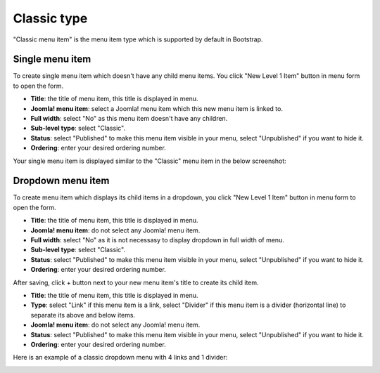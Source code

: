 ============
Classic type
============

"Classic menu item" is the menu item type which is supported by default in Bootstrap.

Single menu item
----------------

To create single menu item which doesn't have any child menu items. You click "New Level 1 Item" button in menu form to open the form.

.. image:: ../images/com_cmmegamenu_item_classic_single.jpg

* **Title**: the title of menu item, this title is displayed in menu.
* **Joomla! menu item**: select a Joomla! menu item which this new menu item is linked to.
* **Full width**: select "No" as this menu item doesn't have any children.
* **Sub-level type**: select "Classic".
* **Status**: select "Published" to make this menu item visible in your menu, select "Unpublished" if you want to hide it.
* **Ordering**: enter your desired ordering number.

Your single menu item is displayed similar to the "Classic" menu item in the below screenshot:

.. image:: ../images/com_cmmegamenu_item_classic_single_result.jpg

Dropdown menu item
------------------

To create menu item which displays its child items in a dropdown, you click "New Level 1 Item" button in menu form to open the form.

.. image:: ../images/com_cmmegamenu_item_classic_dropdown.jpg

* **Title**: the title of menu item, this title is displayed in menu.
* **Joomla! menu item**: do not select any Joomla! menu item.
* **Full width**: select "No" as it is not necessasy to display dropdown in full width of menu.
* **Sub-level type**: select "Classic".
* **Status**: select "Published" to make this menu item visible in your menu, select "Unpublished" if you want to hide it.
* **Ordering**: enter your desired ordering number.

After saving, click + button next to your new menu item's title to create its child item.

.. image:: ../images/com_cmmegamenu_item_classic_dropdown_item.jpg

* **Title**: the title of menu item, this title is displayed in menu.
* **Type**: select "Link" if this menu item is a link, select "Divider" if this menu item is a divider (horizontal line) to separate its above and below items.
* **Joomla! menu item**: do not select any Joomla! menu item.
* **Status**: select "Published" to make this menu item visible in your menu, select "Unpublished" if you want to hide it.
* **Ordering**: enter your desired ordering number.

Here is an example of a classic dropdown menu with 4 links and 1 divider:

.. image:: ../images/com_cmmegamenu_item_classic_dropdown_result.jpg